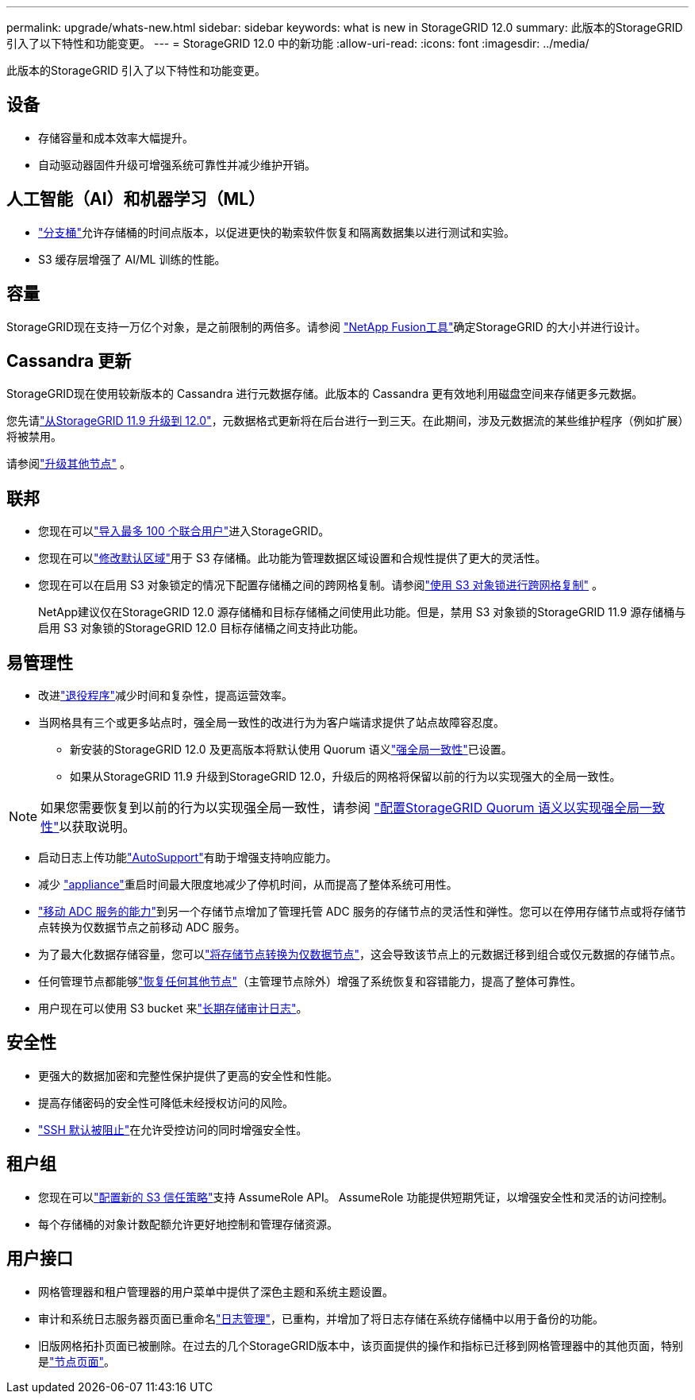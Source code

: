---
permalink: upgrade/whats-new.html 
sidebar: sidebar 
keywords: what is new in StorageGRID 12.0 
summary: 此版本的StorageGRID 引入了以下特性和功能变更。 
---
= StorageGRID 12.0 中的新功能
:allow-uri-read: 
:icons: font
:imagesdir: ../media/


[role="lead"]
此版本的StorageGRID 引入了以下特性和功能变更。



== 设备

* 存储容量和成本效率大幅提升。
* 自动驱动器固件升级可增强系统可靠性并减少维护开销。




== 人工智能（AI）和机器学习（ML）

* link:../tenant/what-is-branch-bucket.html["分支桶"]允许存储桶的时间点版本，以促进更快的勒索软件恢复和隔离数据集以进行测试和实验。
* S3 缓存层增强了 AI/ML 训练的性能。




== 容量

StorageGRID现在支持一万亿个对象，是之前限制的两倍多。请参阅 https://fusion.netapp.com/["NetApp Fusion工具"^]确定StorageGRID 的大小并进行设计。



== Cassandra 更新

StorageGRID现在使用较新版本的 Cassandra 进行元数据存储。此版本的 Cassandra 更有效地利用磁盘空间来存储更多元数据。

您先请link:../upgrade/index.html["从StorageGRID 11.9 升级到 12.0"]，元数据格式更新将在后台进行一到三天。在此期间，涉及元数据流的某些维护程序（例如扩展）将被禁用。

请参阅link:../upgrade/performing-upgrade.html#upgrade-other-nodes["升级其他节点"] 。



== 联邦

* 您现在可以link:../admin/managing-users.html#import-federated-users["导入最多 100 个联合用户"]进入StorageGRID。
* 您现在可以link:../ilm/configuring-regions-optional-and-s3-only.html["修改默认区域"]用于 S3 存储桶。此功能为管理数据区域设置和合规性提供了更大的灵活性。
* 您现在可以在启用 S3 对象锁定的情况下配置存储桶之间的跨网格复制。请参阅link:../admin/grid-federation-what-is-cross-grid-replication.html#cgr-with-ol["使用 S3 对象锁进行跨网格复制"] 。
+
NetApp建议仅在StorageGRID 12.0 源存储桶和目标存储桶之间使用此功能。但是，禁用 S3 对象锁的StorageGRID 11.9 源存储桶与启用 S3 对象锁的StorageGRID 12.0 目标存储桶之间支持此功能。





== 易管理性

* 改进link:../maintain/decommission-procedure.html["退役程序"]减少时间和复杂性，提高运营效率。
* 当网格具有三个或更多站点时，强全局一致性的改进行为为客户端请求提供了站点故障容忍度。
+
** 新安装的StorageGRID 12.0 及更高版本将默认使用 Quorum 语义link:../s3/consistency.html["强全局一致性"]已设置。
** 如果从StorageGRID 11.9 升级到StorageGRID 12.0，升级后的网格将保留以前的行为以实现强大的全局一致性。





NOTE: 如果您需要恢复到以前的行为以实现强全局一致性，请参阅 https://kb.netapp.com/hybrid/StorageGRID/Object_Mgmt/Configuring_StorageGRID_quorum_semantics_for_strong-global_consistency["配置StorageGRID Quorum 语义以实现强全局一致性"^]以获取说明。

* 启动日志上传功能link:../admin/configure-autosupport-grid-manager.html["AutoSupport"]有助于增强支持响应能力。
* 减少 https://docs.netapp.com/us-en/storagegrid-appliances/index.html["appliance"^]重启时间最大限度地减少了停机时间，从而提高了整体系统可用性。
* link:../maintain/move-adc-service.html["移动 ADC 服务的能力"]到另一个存储节点增加了管理托管 ADC 服务的存储节点的灵活性和弹性。您可以在停用存储节点或将存储节点转换为仅数据节点之前移动 ADC 服务。
* 为了最大化数据存储容量，您可以link:../maintain/convert-to-data-only-node.html["将存储节点转换为仅数据节点"]，这会导致该节点上的元数据迁移到组合或仅元数据的存储节点。
* 任何管理节点都能够link:../maintain/selecting-node-recovery-procedure.html["恢复任何其他节点"]（主管理节点除外）增强了系统恢复和容错能力，提高了整体可靠性。
* 用户现在可以使用 S3 bucket 来link:../monitor/configure-log-management.html#use-a-bucket["长期存储审计日志"]。




== 安全性

* 更强大的数据加密和完整性保护提供了更高的安全性和性能。
* 提高存储密码的安全性可降低未经授权访问的风险。
* link:../admin/manage-external-ssh-access.html["SSH 默认被阻止"]在允许受控访问的同时增强安全性。




== 租户组

* 您现在可以link:../tenant/manage-groups.html["配置新的 S3 信任策略"]支持 AssumeRole API。  AssumeRole 功能提供短期凭证，以增强安全性和灵活的访问控制。
* 每个存储桶的对象计数配额允许更好地控制和管理存储资源。




== 用户接口

* 网格管理器和租户管理器的用户菜单中提供了深色主题和系统主题设置。
* 审计和系统日志服务器页面已重命名link:../monitor/configure-log-management.html["日志管理"]，已重构，并增加了将日志存储在系统存储桶中以用于备份的功能。
* 旧版网格拓扑页面已被删除。在过去的几个StorageGRID版本中，该页面提供的操作和指标已迁移到网格管理器中的其他页面，特别是link:../monitor/viewing-nodes-page.html["节点页面"]。

